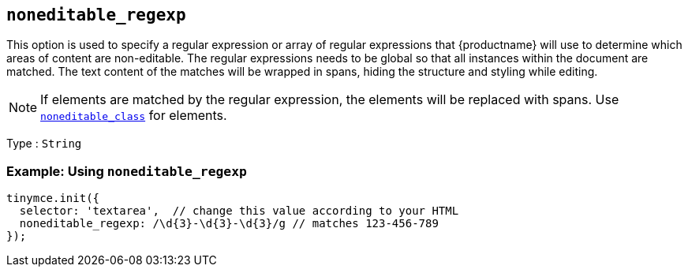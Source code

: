== `+noneditable_regexp+`

This option is used to specify a regular expression or array of regular expressions that {productname} will use to determine which areas of content are non-editable. The regular expressions needs to be global so that all instances within the document are matched. The text content of the matches will be wrapped in spans, hiding the structure and styling while editing.

NOTE: If elements are matched by the regular expression, the elements will be replaced with spans. Use xref:noneditable_class[`+noneditable_class+`] for elements.

Type : `+String+`

=== Example: Using `+noneditable_regexp+`

[source,js]
----
tinymce.init({
  selector: 'textarea',  // change this value according to your HTML
  noneditable_regexp: /\d{3}-\d{3}-\d{3}/g // matches 123-456-789
});
----
